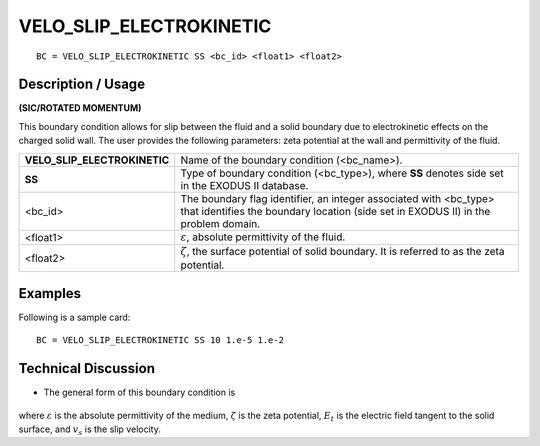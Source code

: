 ****************************
**VELO_SLIP_ELECTROKINETIC**
****************************

::

	BC = VELO_SLIP_ELECTROKINETIC SS <bc_id> <float1> <float2>

-----------------------
**Description / Usage**
-----------------------

**(SIC/ROTATED MOMENTUM)**

This boundary condition allows for slip between the fluid and a solid boundary due to
electrokinetic effects on the charged solid wall. The user provides the following
parameters: zeta potential at the wall and permittivity of the fluid.

============================ =====================================================
**VELO_SLIP_ELECTROKINETIC** Name of the boundary condition (<bc_name>).
**SS**                       Type of boundary condition (<bc_type>), where **SS**
                             denotes side set in the EXODUS II database.
<bc_id>                      The boundary flag identifier, an integer associated 
                             with <bc_type> that identifies the boundary location
                             (side set in EXODUS II) in the problem domain.
<float1>                     :math:`\varepsilon`, absolute permittivity of the fluid.
<float2>                     :math:`\zeta`, the surface potential of solid boundary.
                             It is referred to as the zeta potential.
============================ =====================================================

------------
**Examples**
------------

Following is a sample card:
::

     BC = VELO_SLIP_ELECTROKINETIC SS 10 1.e-5 1.e-2

-------------------------
**Technical Discussion**
-------------------------

* The general form of this boundary condition is

.. figure:: /figures/090_goma_physics.png
	:align: center
	:width: 90%

where :math:`\varepsilon` is the absolute permittivity of the medium, :math:`\zeta` is the zeta potential, :math:`E_t` is the
electric field tangent to the solid surface, and :math:`v_s` is the slip velocity.




.. TODO - Line 46 contains a photo that needs to be exchanged for the equation.